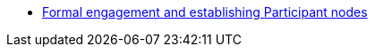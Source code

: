 // Note the "home" section navigation is not currently visible, as the pages use the "home" layout which omits it.
* xref:index.adoc[Formal engagement and establishing Participant nodes]
